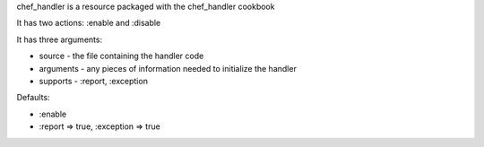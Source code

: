 .. The contents of this file are included in multiple slide decks.
.. This file should not be changed in a way that hinders its ability to appear in multiple slide decks.

chef_handler is a resource packaged with the chef_handler cookbook

It has two actions: :enable and :disable

It has three arguments:

* source - the file containing the handler code
* arguments - any pieces of information needed to initialize the handler
* supports - :report, :exception

Defaults:

* :enable
* :report => true, :exception => true
